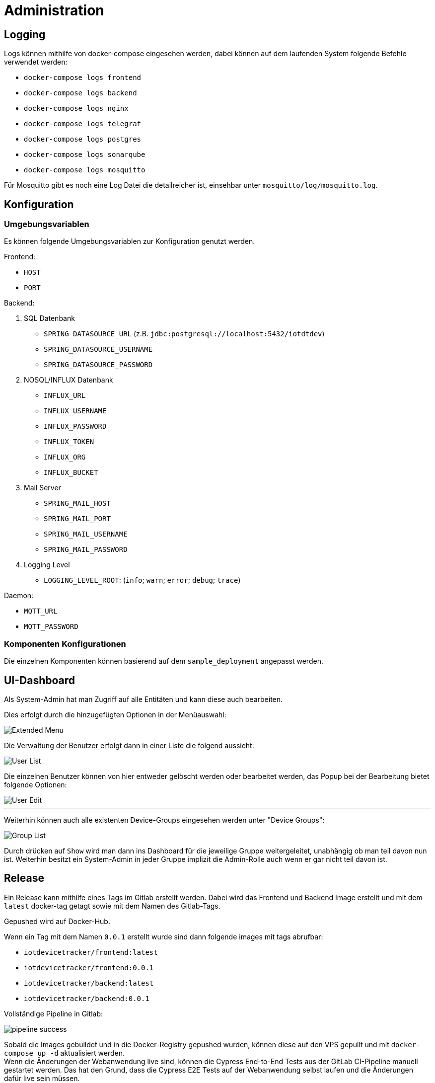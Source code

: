 [[sec:administration]]
= Administration

== Logging

Logs können mithilfe von docker-compose eingesehen werden, dabei können auf dem laufenden System folgende Befehle verwendet werden:

- `docker-compose logs frontend`
- `docker-compose logs backend`
- `docker-compose logs nginx`
- `docker-compose logs telegraf`
- `docker-compose logs postgres`
- `docker-compose logs sonarqube`
- `docker-compose logs mosquitto`

Für Mosquitto gibt es noch eine Log Datei die detailreicher ist, einsehbar unter `mosquitto/log/mosquitto.log`.

== Konfiguration

=== Umgebungsvariablen

Es können folgende Umgebungsvariablen zur Konfiguration genutzt werden.

Frontend:

- `HOST`
- `PORT`

Backend:

. SQL Datenbank
- `SPRING_DATASOURCE_URL` (z.B. `jdbc:postgresql://localhost:5432/iotdtdev`)
- `SPRING_DATASOURCE_USERNAME`
- `SPRING_DATASOURCE_PASSWORD`

. NOSQL/INFLUX Datenbank
- `INFLUX_URL`
- `INFLUX_USERNAME`
- `INFLUX_PASSWORD`
- `INFLUX_TOKEN`
- `INFLUX_ORG`
- `INFLUX_BUCKET`

. Mail Server
- `SPRING_MAIL_HOST`
- `SPRING_MAIL_PORT`
- `SPRING_MAIL_USERNAME`
- `SPRING_MAIL_PASSWORD`

. Logging Level
- `LOGGING_LEVEL_ROOT`: (`info`; `warn`; `error`; `debug`; `trace`)

Daemon:

- `MQTT_URL`
- `MQTT_PASSWORD`


=== Komponenten Konfigurationen

Die einzelnen Komponenten können basierend auf dem `sample_deployment` angepasst werden.

== UI-Dashboard

Als System-Admin hat man Zugriff auf alle Entitäten und kann diese auch bearbeiten.

Dies erfolgt durch die hinzugefügten Optionen in der Menüauswahl:

image::../../abbildungen/admin/ui/Extended_Menu.png[]

Die Verwaltung der Benutzer erfolgt dann in einer Liste die folgend aussieht:

image::../../abbildungen/admin/ui/User_List.png[]

Die einzelnen Benutzer können von hier entweder gelöscht werden oder bearbeitet werden, das Popup bei der Bearbeitung bietet folgende Optionen:

image::../../abbildungen/admin/ui/User_Edit.png[]

***

Weiterhin können auch alle existenten Device-Groups eingesehen werden unter "Device Groups":

image::../../abbildungen/admin/ui/Group_List.png[]

Durch drücken auf `Show` wird man dann ins Dashboard für die jeweilige Gruppe weitergeleitet, unabhängig ob man teil davon nun ist. Weiterhin besitzt ein System-Admin in jeder Gruppe implizit die Admin-Rolle auch wenn er gar nicht teil davon ist.

== Release
Ein Release kann mithilfe eines Tags im Gitlab erstellt werden.
Dabei wird das Frontend und Backend Image erstellt und mit dem `latest` docker-tag getagt sowie mit dem Namen des Gitlab-Tags.

Gepushed wird auf Docker-Hub.

Wenn ein Tag mit dem Namen `0.0.1` erstellt wurde sind dann folgende images mit tags abrufbar:

- `iotdevicetracker/frontend:latest`
- `iotdevicetracker/frontend:0.0.1`
- `iotdevicetracker/backend:latest`
- `iotdevicetracker/backend:0.0.1`

Vollständige Pipeline in Gitlab:

image::../../abbildungen/admin/release/pipeline_success.png[]

Sobald die Images gebuildet und in die Docker-Registry gepushed wurden, können diese auf den VPS gepullt und mit `docker-compose up -d` aktualisiert werden. +
Wenn die Änderungen der Webanwendung live sind, können die Cypress End-to-End Tests aus der GitLab CI-Pipeline manuell gestartet werden.
Das hat den Grund, dass die Cypress E2E Tests auf der Webanwendung selbst laufen und die Änderungen dafür live sein müssen.